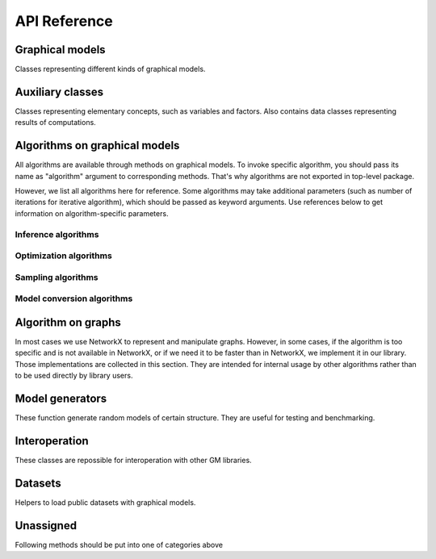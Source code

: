API Reference
=============


Graphical models
''''''''''''''''

Classes representing different kinds of graphical models.

.. autosummary::
    :toctree: generated/

    inferlo.GaussianModel
    inferlo.GenericGraphModel
    inferlo.GraphModel
    inferlo.NormalFactorGraphModel
    inferlo.PairWiseFiniteModel



Auxiliary classes
'''''''''''''''''

Classes representing elementary concepts, such as variables and factors.
Also contains data classes representing results of computations.

.. autosummary::
    :toctree: generated/

    inferlo.DiscreteDomain
    inferlo.Domain
    inferlo.Factor
    inferlo.DiscreteFactor
    inferlo.FunctionFactor
    inferlo.InferenceResult
    inferlo.RealDomain
    inferlo.Variable


Algorithms on graphical models
''''''''''''''''''''''''''''''

All algorithms are available through methods on graphical models. To invoke
specific algorithm, you should pass its name as "algorithm" argument to
corresponding methods. That's why algorithms are not exported in top-level
package.

However, we list all algorithms here for reference. Some algorithms may take
additional parameters (such as number of iterations for iterative algorithm), which
should be passed as keyword arguments. Use references below to get information on
algorithm-specific parameters.

Inference algorithms
^^^^^^^^^^^^^^^^^^^^

.. autosummary::
    :toctree: generated/

    inferlo.pairwise.bruteforce.infer_bruteforce
    inferlo.pairwise.junction_tree.infer_junction_tree
    inferlo.pairwise.inference.mean_field.infer_mean_field
    inferlo.pairwise.inference.message_passing.infer_message_passing
    inferlo.pairwise.inference.path_dp.infer_path_dp
    inferlo.pairwise.inference.tree_dp.infer_tree_dp
    inferlo.forney.edge_elimination.infer_edge_elimination
    inferlo.generic.libdai_bp.BP
    inferlo.generic.message_passing.infer_generic_message_passing
    inferlo.generic.inference.belief_propagation
    inferlo.generic.inference.bucket_elimination
    inferlo.generic.inference.bucket_renormalization
    inferlo.generic.inference.iterative_join_graph_propagation
    inferlo.generic.inference.mean_field
    inferlo.generic.inference.mini_bucket_elimination
    inferlo.generic.inference.weighted_mini_bucket_elimination

Optimization algorithms
^^^^^^^^^^^^^^^^^^^^^^^

.. autosummary::
    :toctree: generated/

    inferlo.pairwise.bruteforce.max_lh_bruteforce
    inferlo.pairwise.junction_tree.max_likelihood_junction_tree
    inferlo.pairwise.optimization.tree_dp.max_likelihood_tree_dp
    inferlo.pairwise.optimization.path_dp.max_lh_path_dp

Sampling algorithms
^^^^^^^^^^^^^^^^^^^

.. autosummary::
    :toctree: generated/

    inferlo.pairwise.bruteforce.sample_bruteforce
    inferlo.pairwise.junction_tree.sample_junction_tree
    inferlo.pairwise.sampling.tree_dp.sample_tree_dp

Model conversion algorithms
^^^^^^^^^^^^^^^^^^^^^^^^^^^

.. autosummary::
    :toctree: generated/

    inferlo.pairwise.junction_tree.to_junction_tree_model

Algorithm on graphs
'''''''''''''''''''

In most cases we use NetworkX to represent and manipulate graphs. However,
in some cases, if the algorithm is too specific and is not available in
NetworkX, or if we need it to be faster than in NetworkX, we implement it
in our library. Those implementations are collected in this section. They are
intended for internal usage by other algorithms rather than to be used directly
by library users.

.. autosummary::
    :toctree: generated/

    inferlo.graphs.fast_dfs
    inferlo.graphs.path_decomposition

Model generators
''''''''''''''''

These function generate random models of certain structure. They are
useful for testing and benchmarking.

.. autosummary::
    :toctree: generated/

    inferlo.testing.clique_potts_model
    inferlo.testing.grid_potts_model
    inferlo.testing.line_potts_model
    inferlo.testing.random_generic_model
    inferlo.testing.tree_potts_model
    inferlo.testing.pairwise_model_on_graph


Interoperation
''''''''''''''''

These classes are repossible for interoperation with other GM libraries.

.. autosummary::
    :toctree: generated/

    inferlo.interop.LibDaiInterop

Datasets
''''''''''''''''

Helpers to load public datasets with graphical models.

.. autosummary::
    :toctree: generated/

    inferlo.datasets.DatasetLoader
    inferlo.datasets.UaiReader

Unassigned
''''''''''''''''

Following methods should be put into one of categories above

.. autosummary::
    :toctree: generated/

    inferlo
    inferlo.forney.optimization.nfg_map_lp.map_lp
    inferlo.gaussian.inference.gaussian_belief_propagation.gaussian_BP
    inferlo.pairwise.optimization.convex_bounds.lp_relaxation
    inferlo.pairwise.optimization.convex_hierarchies.lasserre
    inferlo.pairwise.optimization.convex_hierarchies.sherali_adams
    inferlo.pairwise.optimization.map_lp.map_lp
